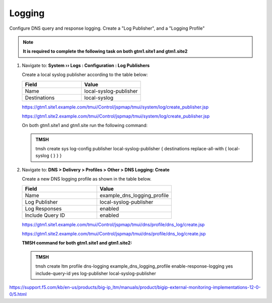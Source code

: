 Logging
############################################

Configure DNS query and response logging. Create a "Log Publisher", and a "Logging Profile"

.. note::  **It is required to complete the following task on both gtm1.site1 and gtm1.site2**

#. Navigate to: **System  ››  Logs : Configuration : Log Publishers**

   .. image:: /_static/class1/system_log_publisher_flyout.png

   Create a local syslog publisher according to the table below:

   .. csv-table::
      :header: "Field", "Value"
      :widths: 15, 15

      "Name", "local-syslog-publisher"
      "Destinations", "local-syslog"

   .. image:: /_static/class1/sys_syslog_publisher_details.png

   https://gtm1.site1.example.com/tmui/Control/jspmap/tmui/system/log/create_publisher.jsp

   https://gtm1.site2.example.com/tmui/Control/jspmap/tmui/system/log/create_publisher.jsp

   On both gtm1.site1 and gtm1.site run the following command:
   
   .. admonition:: TMSH

      tmsh create sys log-config publisher local-syslog-publisher { destinations replace-all-with { local-syslog { } } }

#. Navigate to: **DNS > Delivery > Profiles > Other > DNS Logging: Create**

   .. image:: /_static/class1/dns_logging_profile_flyout.png

   Create a new DNS logging profile as shown in the table below.

   .. csv-table::
      :header: "Field", "Value"
      :widths: 15, 15

      "Name", "example_dns_logging_profile"
      "Log Publisher", "local-syslog-publisher"
      "Log Responses", "enabled"
      "Include Query ID", "enabled"

   .. image:: /_static/class1/dns_logging_profile_create.png

   https://gtm1.site1.example.com/tmui/Control/jspmap/tmui/dns/profile/dns_log/create.jsp

   https://gtm1.site2.example.com/tmui/Control/jspmap/tmui/dns/profile/dns_log/create.jsp

   **TMSH command for both gtm1.site1 and gtm1.site2:**

   .. admonition:: TMSH

      tmsh create ltm profile dns-logging example_dns_logging_profile enable-response-logging yes include-query-id yes log-publisher local-syslog-publisher

https://support.f5.com/kb/en-us/products/big-ip_ltm/manuals/product/bigip-external-monitoring-implementations-12-0-0/5.html
